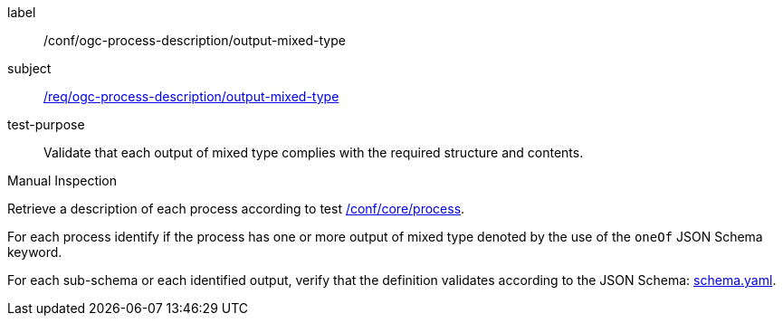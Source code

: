 [[ats_ogc-process-description_output-mixed-type]]
[abstract_test]
====
[%metadata]
label:: /conf/ogc-process-description/output-mixed-type
subject:: <<req_ogc-process-description_output-mixed-type,/req/ogc-process-description/output-mixed-type>>
test-purpose:: Validate that each output of mixed type complies with the required structure and contents.

[.component,class=test method type]
--
Manual Inspection
--

[.component,class=test method]
=====

[.component,class=step]
--
Retrieve a description of each process according to test <<ats_core_process,/conf/core/process>>.
--

[.component,class=step]
--
For each process identify if the process has one or more output of mixed type denoted by the use of the `oneOf` JSON Schema keyword.
--

[.component,class=step]
--
For each sub-schema or each identified output, verify that the definition validates according to the JSON Schema: https://raw.githubusercontent.com/opengeospatial/ogcapi-processes/master/core/openapi/schemas/schema.yaml[schema.yaml].
--
=====
====

